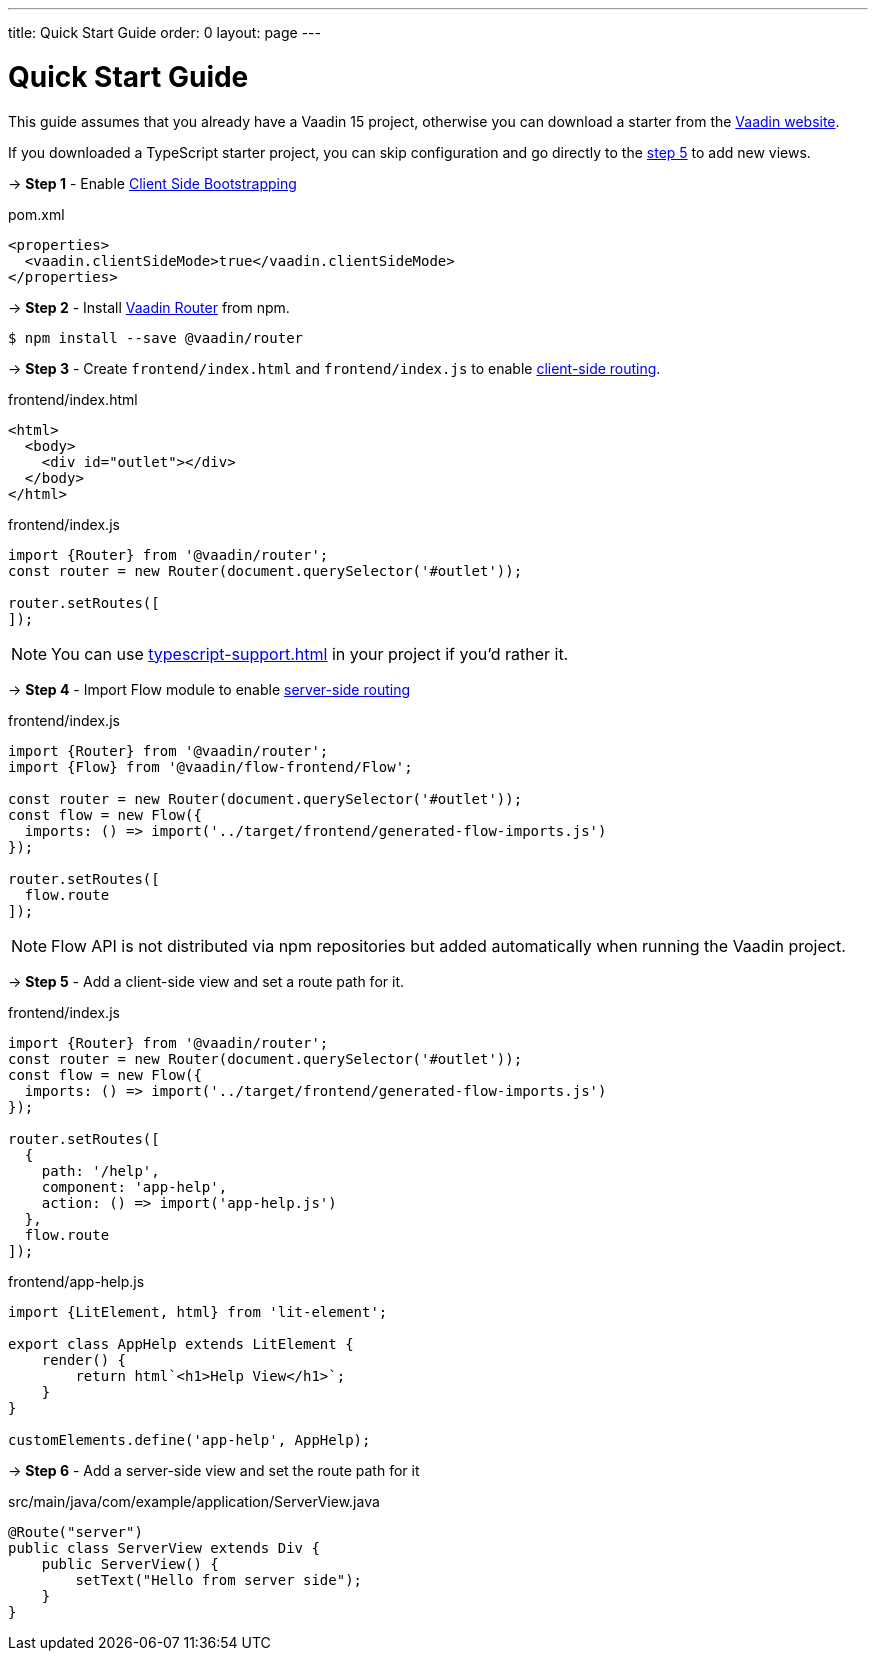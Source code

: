 ---
title: Quick Start Guide
order: 0
layout: page
---

ifdef::env-github[:outfilesuffix: .asciidoc]

= Quick Start Guide

This guide assumes that you already have a Vaadin 15 project, otherwise you can download a starter from the link:https://vaadin.com/start/latest[Vaadin website].

If you downloaded a TypeScript starter project, you can skip configuration and go directly to the <<#step-5,step 5>> to add new views.

→ *Step 1* - Enable <<client-side-bootstrapping#,Client Side Bootstrapping>> 

.pom.xml
[source, xml]
----
<properties>
  <vaadin.clientSideMode>true</vaadin.clientSideMode>
</properties>
----

→ *Step 2* - Install link:https://vaadin.com/router/[Vaadin Router] from npm.

[source,bash]
----
$ npm install --save @vaadin/router
----


→ *Step 3* - Create `frontend/index.html` and `frontend/index.js` to enable <<client-side-routing#,client-side routing>>.

.frontend/index.html
[source, html]
----
<html>
  <body>
    <div id="outlet"></div>
  </body>
</html>
----


.frontend/index.js
[source, javascript]
----
import {Router} from '@vaadin/router';
const router = new Router(document.querySelector('#outlet'));

router.setRoutes([
]);
----

[NOTE]
You can use <<typescript-support#TypeScript>> in your project if you'd rather it.

→ *Step 4* - Import Flow module to enable link:https://vaadin.com/docs/v14/flow/routing/tutorial-routing-annotation.html[server-side routing]

.frontend/index.js
[source, javascript]
----
import {Router} from '@vaadin/router';
import {Flow} from '@vaadin/flow-frontend/Flow';

const router = new Router(document.querySelector('#outlet'));
const flow = new Flow({
  imports: () => import('../target/frontend/generated-flow-imports.js')
});

router.setRoutes([
  flow.route
]);
----

[NOTE]
Flow API is not distributed via npm repositories but added automatically when running the Vaadin project.

→ *Step 5* [[step-5]] - Add a client-side view and set a route path for it.

.frontend/index.js
[source, javascript]
----
import {Router} from '@vaadin/router';
const router = new Router(document.querySelector('#outlet'));
const flow = new Flow({
  imports: () => import('../target/frontend/generated-flow-imports.js')
});

router.setRoutes([
  {
    path: '/help',
    component: 'app-help',
    action: () => import('app-help.js')
  },
  flow.route
]);
----

.frontend/app-help.js
[source, javascript]
----
import {LitElement, html} from 'lit-element';

export class AppHelp extends LitElement {
    render() {
        return html`<h1>Help View</h1>`;
    }
}

customElements.define('app-help', AppHelp);
----

→ *Step 6* -  Add a server-side view and set the route path for it

.src/main/java/com/example/application/ServerView.java
[source, java]
----
@Route("server")
public class ServerView extends Div {
    public ServerView() {
        setText("Hello from server side");
    }
}
----
